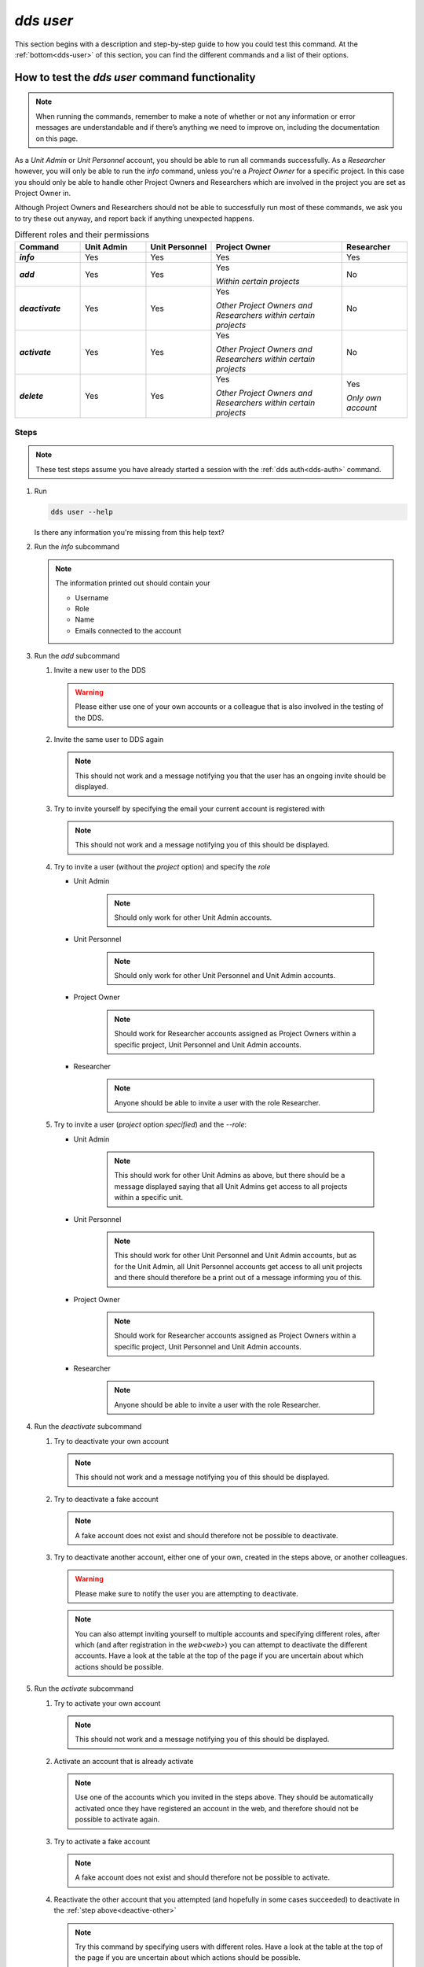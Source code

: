 ==============
`dds user`
==============

This section begins with a description and step-by-step guide to how you could test this command. At the :ref:`bottom<dds-user>` of this section, you can find the different commands and a list of their options.

How to test the `dds user` command functionality
----------------------------------------------------

.. note::

   When running the commands, remember to make a note of whether or not any information or error messages are understandable and if there’s anything we need to improve on, including the documentation on this page.

As a *Unit Admin* or *Unit Personnel* account, you should be able to run all commands successfully. As a *Researcher* however, you will only be able to run the `info` command, unless you're a *Project Owner* for a specific project. In this case you should only be able to handle other Project Owners and Researchers which are involved in the project you are set as Project Owner in. 

Although Project Owners and Researchers should not be able to successfully run most of these commands, we ask you to try these out anyway, and report back if anything unexpected happens.

.. list-table:: Different roles and their permissions
   :header-rows: 1
   :stub-columns: 1
   :widths: 5 5 5 10 5

   * - Command
     - Unit Admin
     - Unit Personnel
     - Project Owner
     - Researcher
   * - `info`
     - Yes
     - Yes 
     - Yes
     - Yes
   * - `add`
     - Yes
     - Yes
     - Yes 
       
       *Within certain projects*

     - No
   * - `deactivate`
     - Yes
     - Yes 
     - Yes 
     
       *Other Project Owners and Researchers 
       within certain projects*

     - No
   * - `activate` 
     - Yes
     - Yes
     - Yes 
     
       *Other Project Owners and Researchers 
       within certain projects*

     - No
   * - `delete`
     - Yes
     - Yes
     - Yes 
     
       *Other Project Owners and Researchers 
       within certain projects*

     - Yes 
     
       *Only own account*


Steps
~~~~~~~

.. note::

   These test steps assume you have already started a session with the :ref:`dds auth<dds-auth>` command.

#. Run

   .. code-block::

      dds user --help

   Is there any information you're missing from this help text? 

#. Run the `info` subcommand
   
   .. note:: 
      
      The information printed out should contain your

      * Username
      * Role
      * Name
      * Emails connected to the account

#. Run the `add` subcommand

   #. Invite a new user to the DDS

      .. warning::
         Please either use one of your own accounts or a colleague that is also involved in the testing of the DDS.

   #. Invite the same user to DDS again
      
      .. note:: 
         This should not work and a message notifying you that the user has an ongoing invite should be displayed.

   #. Try to invite yourself by specifying the email your current account is registered with
      
      .. note:: 
         This should not work and a message notifying you of this should be displayed.
   
   #. Try to invite a user (without the `project` option) and specify the `role`

      * Unit Admin

         .. note:: 
            Should only work for other Unit Admin accounts.

      * Unit Personnel
         
         .. note:: 
            Should only work for other Unit Personnel and Unit Admin accounts.

      * Project Owner

         .. note::
            Should work for Researcher accounts assigned as Project Owners  within a specific project, Unit Personnel and Unit Admin accounts.
      
      * Researcher 

         .. note::
            Anyone should be able to invite a user with the role Researcher. 

   #. Try to invite a user (`project` option *specified*) and the `--role`:

      * Unit Admin

         .. note:: 
            This should work for other Unit Admins as above, but there should be a message displayed saying that all Unit Admins get access to all projects within a specific unit.

      * Unit Personnel
         
         .. note:: 
            This should work for other Unit Personnel and Unit Admin accounts, but as for the Unit Admin, all Unit Personnel accounts get access to all unit projects and there should therefore be a print out of a message informing you of this.

      * Project Owner

         .. note::
            Should work for Researcher accounts assigned as Project Owners  within a specific project, Unit Personnel and Unit Admin accounts.
      
      * Researcher 

         .. note::
            Anyone should be able to invite a user with the role Researcher. 

#. Run the `deactivate` subcommand

   #. Try to deactivate your own account
      
      .. note::
         This should not work and a message notifying you of this should be displayed.

   #. Try to deactivate a fake account

      .. note:: 
         A fake account does not exist and should therefore not be possible to deactivate.

   #. Try to deactivate another account, either one of your own, created in the steps above, or another colleagues.

      .. _deactive-other:

      .. warning:: 
         Please make sure to notify the user you are attempting to deactivate. 

      .. note:: 
         You can also attempt inviting yourself to multiple accounts and specifying different roles, after which (and after registration in the `web<web>`) you can attempt to deactivate the different accounts. Have a look at the table at the top of the page if you are uncertain about which actions should be possible.

#. Run the `activate` subcommand

   #. Try to activate your own account

      .. note::
         This should not work and a message notifying you of this should be displayed.

   #. Activate an account that is already activate

      .. note::
         Use one of the accounts which you invited in the steps above. They should be automatically activated once they have registered an account in the web, and therefore should not be possible to activate again.

   #. Try to activate a fake account

      .. note:: 
         A fake account does not exist and should therefore not be possible to activate.

   #. Reactivate the other account that you attempted (and hopefully in some cases succeeded) to deactivate in the :ref:`step above<deactive-other>`

      .. note:: 
         Try this command by specifying users with different roles. Have a look at the table at the top of the page if you are uncertain about which actions should be possible.

.. warning::
   **Please do not attempt to delete users during this testing period. Do not use the `dds delete` command.**

-----

.. _dds-user:

.. click:: dds_cli.__main__:user_group_command
   :prog: dds user
   :nested: full